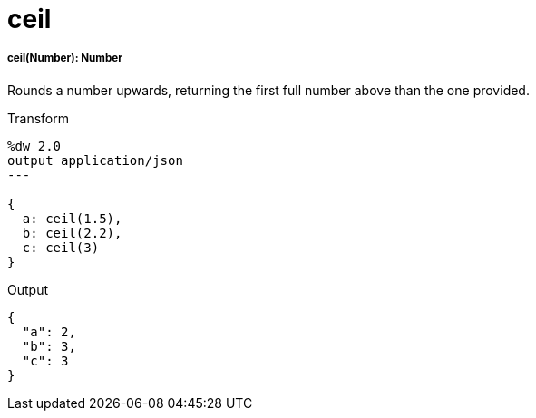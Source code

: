 = ceil

//* <<ceil1>>


[[ceil1]]
===== ceil(Number): Number

Rounds a number upwards, returning the first full number above than the
one provided.

.Transform
[source,DataWeave, linenums]
----
%dw 2.0
output application/json
---

{
  a: ceil(1.5),
  b: ceil(2.2),
  c: ceil(3)
}
----

.Output
[source,JSON,linenums]
----
{
  "a": 2,
  "b": 3,
  "c": 3
}
----

